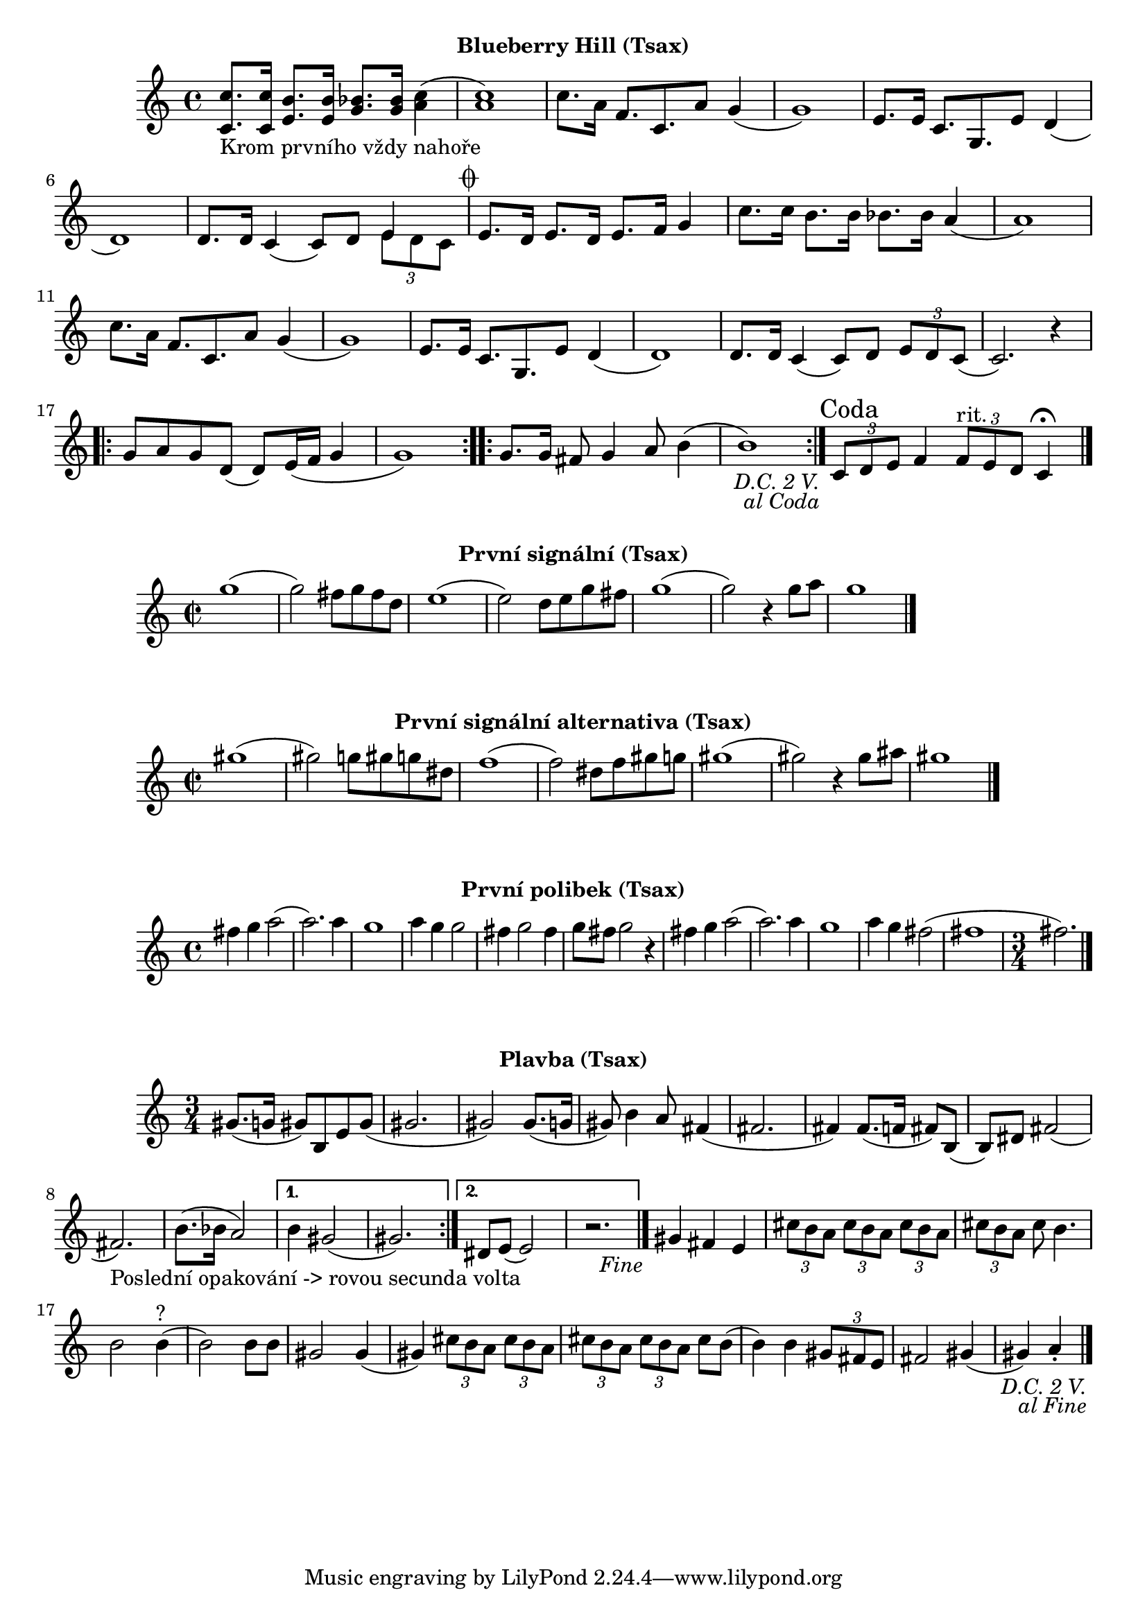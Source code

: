 \version "2.24.3"

\markup { \fill-line { \bold "Blueberry Hill (Tsax)" } }
\score {
  \new Staff {
    \set Score.dalSegnoTextFormatter = #format-dal-segno-text-brief
    \time 4/4
    \key c \major
    \clef treble
    \relative c' {
      \repeat segno 3 {
	<c c'>8._"Krom prvního vždy nahoře" <c c'>16 <e b'>8. <e b'>16 <g bes>8. <g bes>16 <c a>4
	(<c a>1) 
	c8. a16 f8. c8. a'8 g4	
	(g1) 
	e8. e16 c8. g8.
	
	

	e'8 d4 (d1)
	d8. d16 c4 (c8) d8 

	<<
    	  \new Voice = "one" {
      	  \voiceOne
      	    e4
    	  }
    	  \new Voice = "two" {
      	    \voiceTwo
              \tuplet 3/2 { e8 d c }
         }
  	>>
	
	\alternative {
          \volta 1,2 {
	    e8. d16 e8. d16 e8. f16 g4 	  

	    c8. c16 b8. b16 bes8. bes16 a4
	    (a1) 
	    c8. a16 f8. c8. 
	    a'8 g4 (g1)
	    e8. e16 c8. g8. e'8 d4
	    (d1) 
	    d8. d16 
	    c4 (c8) d8 
	    \tuplet 3/2 {e8 d8 c8} 
	    (c2.) r4
	
	    \repeat volta 2 {
	      g'8 a8 g8 d8
	      (d8) e16 (f16 g4 g1) 
	    }

	    \repeat volta 2 {
	      g8. g16 fis8 g4 a8 b4
	      (b1)
	    }
	  }
	    
	  \volta 3 \volta #'() {
            \section
            \sectionLabel "Coda"
          }
	}
      }
      
      \tuplet 3/2 { c,8 d8 e8}	
      f4 
      \tuplet 3/2 { f8^"rit." e8 d8 }
      c4 \fermata
      \fine
    
    }  
  }
  \header {
    title = "Blueberry Hill"
  }
}

\markup { \fill-line { \bold "První signální (Tsax)" } }
\score {
  \new Staff {
    \time 2/2
    \key c \major
    \clef treble
    \relative c' {
	g''1 
	(g2) fis8 g8 fis8 d8
	e1
	(e2) d8 e8 g8 fis8
	g1
	(g2) r4 g8 a8
	g1
	\bar "|."
    }
  }
  \header {
    title = "První signální"
  }
}

\markup { \fill-line { \bold "První signální alternativa (Tsax)" } }
\score {
  \new Staff {
    \time 2/2
    \key c \major
    \clef treble
    \relative c' {
	gis''1 
	(gis2) g8 gis8 g8 dis8
	f1
	(f2) dis8 f8 gis8 g8
	gis1
	(gis2) r4 gis8 ais8
	gis1
	\bar "|."
    }
  }
  \header {
    title = "První signální"
  }
}


\markup { \fill-line { \bold "První polibek (Tsax)" } }
\score {
  \new Staff {
    \time 4/4
    \key c \major
    \clef treble
    \relative c' {
	fis'4 g4 a2
	(a2.) a4
	g1
	a4 g4 g2
	fis4 g2 fis4
	g8 fis8 g2
 	r4 fis4 g4 a2     
	(a2.) a4
	g1
	a4 g4 fis2
	(fis1 \time 3/4 fis2.)
	\bar "|."
    }
  }
  \header {
    title = "První polibek/brutus"
  }
}
 

\markup { \fill-line { \bold "Plavba (Tsax)" } }
\score {
  \new Staff {
    \time 3/4
    \key c \major
    \clef treble
    \relative c' {
      \repeat segno 3 { 	
	\repeat volta 2 {
	  gis'8. (g16 gis8)
	  b,8 e8 gis8
          (gis2. gis2)
  	  gis8. (g16 gis8)
	  b4 a8
	  fis4 (fis2. fis4)
	  fis8. (f16 fis8)
	  b,8 (b8) dis8
	  fis2 (fis2._"Poslední opakování -> rovou secunda volta")
	  b8. (bes16 a2)
	}

  	\alternative {
    	  {
      	    % Prima volta
	    b4 gis2 (gis2.)
	  }
    	  {
            % Secunda volta
	    dis8 e8 (e2)
	    r2. %Nevím jistě
  	  \fine
	  }
        }
	  
	gis4 fis4 e4

	  \tuplet 3/2 {cis'8 b8 a8}
	  \tuplet 3/2 {cis8 b8 a8}
	  \tuplet 3/2 {cis8 b8 a8}
	  \tuplet 3/2 {cis8 b8 a8}
	  cis8 b4.
	  b2 b4^"?" (b2)
	  b8 b8 gis2
          gis4 (gis4)
 
	  \tuplet 3/2 {cis8 b8 a8}
	  \tuplet 3/2 {cis8 b8 a8}
	  \tuplet 3/2 {cis8 b8 a8}
	  \tuplet 3/2 {cis8 b8 a8}
	  cis8 b8 (b4)
	  b4 
 	  \tuplet 3/2 {gis8 fis8 e8} fis2
	  gis4 (gis4) a4 \staccato
	  \bar "|."
         }
      }	
   }
}


